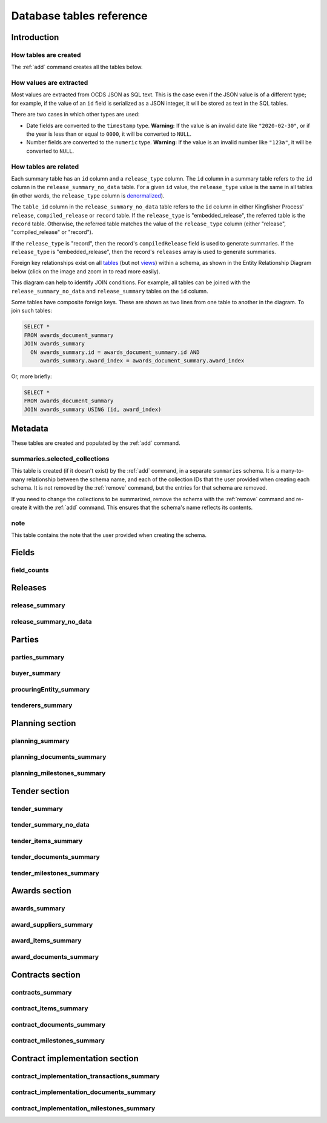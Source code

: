 Database tables reference
=========================

.. raw:: html

   <style>
   .wy-nav-content {
     max-width: none;
   }
   </style>

Introduction
------------

How tables are created
~~~~~~~~~~~~~~~~~~~~~~

The :ref:`add` command creates all the tables below.

How values are extracted
~~~~~~~~~~~~~~~~~~~~~~~~

Most values are extracted from OCDS JSON as SQL text. This is the case even if the JSON value is of a different type; for example, if the value of an ``id`` field is serialized as a JSON integer, it will be stored as text in the SQL tables.

There are two cases in which other types are used:

* Date fields are converted to the ``timestamp`` type.  **Warning:** If the value is an invalid date like ``"2020-02-30"``, or if the year is less than or equal to ``0000``, it will be converted to ``NULL``.
* Number fields are converted to the ``numeric`` type.  **Warning:** If the value is an invalid number like ``"123a"``, it will be converted to ``NULL``.

.. _relationships:

How tables are related
~~~~~~~~~~~~~~~~~~~~~~

Each summary table has an ``id`` column and a ``release_type`` column. The ``id`` column in a summary table refers to the ``id`` column in the ``release_summary_no_data`` table. For a given ``id`` value, the ``release_type`` value is the same in all tables (in other words, the ``release_type`` column is `denormalized <https://en.wikipedia.org/wiki/Denormalization>`__).

The ``table_id`` column in the ``release_summary_no_data`` table refers to the ``id`` column in either Kingfisher Process' ``release``, ``compiled_release`` or ``record`` table. If the ``release_type`` is "embedded_release", the referred table is the ``record`` table. Otherwise, the referred table matches the value of the ``release_type`` column (either "release", "compiled_release" or "record").

If the ``release_type`` is "record", then the record's ``compiledRelease`` field is used to generate summaries. If the ``release_type`` is "embedded_release", then the record's ``releases`` array is used to generate summaries.

Foreign key relationships exist on all `tables <https://www.postgresql.org/docs/current/sql-createtable.html>`__ (but not `views <https://www.postgresql.org/docs/current/sql-createview.html>`__) within a schema, as shown in the Entity Relationship Diagram below (click on the image and zoom in to read more easily).

.. image:: _static/erd.png
   :target: _static/erd.png

This diagram can help to identify JOIN conditions. For example, all tables can be joined with the ``release_summary_no_data`` and ``release_summary`` tables on the ``id`` column.

Some tables have composite foreign keys. These are shown as two lines from one table to another in the diagram. To join such tables:

.. code-block:: sql

   SELECT *
   FROM awards_document_summary
   JOIN awards_summary
     ON awards_summary.id = awards_document_summary.id AND
        awards_summary.award_index = awards_document_summary.award_index

Or, more briefly:

.. code-block:: bash

   SELECT *
   FROM awards_document_summary
   JOIN awards_summary USING (id, award_index)

.. _metadata:

Metadata
--------

These tables are created and populated by the :ref:`add` command.

summaries.selected_collections
~~~~~~~~~~~~~~~~~~~~~~~~~~~~~~

This table is created (if it doesn't exist)  by the :ref:`add` command, in a separate ``summaries`` schema. It is a many-to-many relationship between the schema name, and each of the collection IDs that the user provided when creating each schema. It is not removed by the :ref:`remove` command, but the entries for that schema are removed.

If you need to change the collections to be summarized, remove the schema with the :ref:`remove` command and re-create it with the :ref:`add` command. This ensures that the schema's name reflects its contents.

.. csv-table::
   :header-rows: 1
   :widths: auto
   :file: definitions/summaries.selected_collections.csv

note
~~~~

This table contains the note that the user provided when creating the schema.

.. csv-table::
   :header-rows: 1
   :widths: auto
   :file: definitions/note.csv

.. _fields:

Fields
------

.. _field-counts-table:

field_counts
~~~~~~~~~~~~

.. csv-table::
   :header-rows: 1
   :widths: auto
   :file: definitions/field_counts.csv

.. _db-releases:

Releases
--------

.. _release_summary:

release_summary
~~~~~~~~~~~~~~~

.. csv-table::
   :header-rows: 1
   :widths: auto
   :file: definitions/release_summary.csv

release_summary_no_data
~~~~~~~~~~~~~~~~~~~~~~~

.. csv-table::
   :header-rows: 1
   :widths: auto
   :file: definitions/release_summary_no_data.csv

.. _db-parties:

Parties
-------

parties_summary
~~~~~~~~~~~~~~~

.. csv-table::
   :header-rows: 1
   :widths: auto
   :file: definitions/parties_summary.csv

buyer_summary
~~~~~~~~~~~~~

.. csv-table::
   :header-rows: 1
   :widths: auto
   :file: definitions/buyer_summary.csv

procuringEntity_summary
~~~~~~~~~~~~~~~~~~~~~~~

.. csv-table::
   :header-rows: 1
   :widths: auto
   :file: definitions/procuringEntity_summary.csv

tenderers_summary
~~~~~~~~~~~~~~~~~

.. csv-table::
   :header-rows: 1
   :widths: auto
   :file: definitions/tenderers_summary.csv

.. _db-planning:

Planning section
----------------

planning_summary
~~~~~~~~~~~~~~~~

.. csv-table::
   :header-rows: 1
   :widths: auto
   :file: definitions/planning_summary.csv

planning_documents_summary
~~~~~~~~~~~~~~~~~~~~~~~~~~

.. csv-table::
   :header-rows: 1
   :widths: auto
   :file: definitions/planning_documents_summary.csv

planning_milestones_summary
~~~~~~~~~~~~~~~~~~~~~~~~~~~

.. csv-table::
   :header-rows: 1
   :widths: auto
   :file: definitions/planning_milestones_summary.csv

.. _db-tender:

Tender section
--------------

.. _tender_summary:

tender_summary
~~~~~~~~~~~~~~

.. csv-table::
   :header-rows: 1
   :widths: auto
   :file: definitions/tender_summary.csv

tender_summary_no_data
~~~~~~~~~~~~~~~~~~~~~~

.. csv-table::
   :header-rows: 1
   :widths: auto
   :file: definitions/tender_summary_no_data.csv

tender_items_summary
~~~~~~~~~~~~~~~~~~~~

.. csv-table::
   :header-rows: 1
   :widths: auto
   :file: definitions/tender_items_summary.csv

tender_documents_summary
~~~~~~~~~~~~~~~~~~~~~~~~

.. csv-table::
   :header-rows: 1
   :widths: auto
   :file: definitions/tender_documents_summary.csv

tender_milestones_summary
~~~~~~~~~~~~~~~~~~~~~~~~~

.. csv-table::
   :header-rows: 1
   :widths: auto
   :file: definitions/tender_milestones_summary.csv

.. _db-awards:

Awards section
--------------

.. _awards_summary:

awards_summary
~~~~~~~~~~~~~~

.. csv-table::
   :header-rows: 1
   :widths: auto
   :file: definitions/awards_summary.csv

award_suppliers_summary
~~~~~~~~~~~~~~~~~~~~~~~

.. csv-table::
   :header-rows: 1
   :widths: auto
   :file: definitions/award_suppliers_summary.csv

award_items_summary
~~~~~~~~~~~~~~~~~~~

.. csv-table::
   :header-rows: 1
   :widths: auto
   :file: definitions/award_items_summary.csv

award_documents_summary
~~~~~~~~~~~~~~~~~~~~~~~

.. csv-table::
   :header-rows: 1
   :widths: auto
   :file: definitions/award_documents_summary.csv

.. _db-contracts:

Contracts section
-----------------

contracts_summary
~~~~~~~~~~~~~~~~~

.. csv-table::
   :header-rows: 1
   :widths: auto
   :file: definitions/contracts_summary.csv

contract_items_summary
~~~~~~~~~~~~~~~~~~~~~~

.. csv-table::
   :header-rows: 1
   :widths: auto
   :file: definitions/contract_items_summary.csv

contract_documents_summary
~~~~~~~~~~~~~~~~~~~~~~~~~~

.. csv-table::
   :header-rows: 1
   :widths: auto
   :file: definitions/contract_documents_summary.csv

contract_milestones_summary
~~~~~~~~~~~~~~~~~~~~~~~~~~~

.. csv-table::
   :header-rows: 1
   :widths: auto
   :file: definitions/contract_milestones_summary.csv

.. _db-contract-implementation:

Contract implementation section
-------------------------------

contract_implementation_transactions_summary
~~~~~~~~~~~~~~~~~~~~~~~~~~~~~~~~~~~~~~~~~~~~

.. csv-table::
   :header-rows: 1
   :widths: auto
   :file: definitions/contract_implementation_transactions_summary.csv

contract_implementation_documents_summary
~~~~~~~~~~~~~~~~~~~~~~~~~~~~~~~~~~~~~~~~~

.. csv-table::
   :header-rows: 1
   :widths: auto
   :file: definitions/contract_implementation_documents_summary.csv

contract_implementation_milestones_summary
~~~~~~~~~~~~~~~~~~~~~~~~~~~~~~~~~~~~~~~~~~

.. csv-table::
   :header-rows: 1
   :widths: auto
   :file: definitions/contract_implementation_milestones_summary.csv
